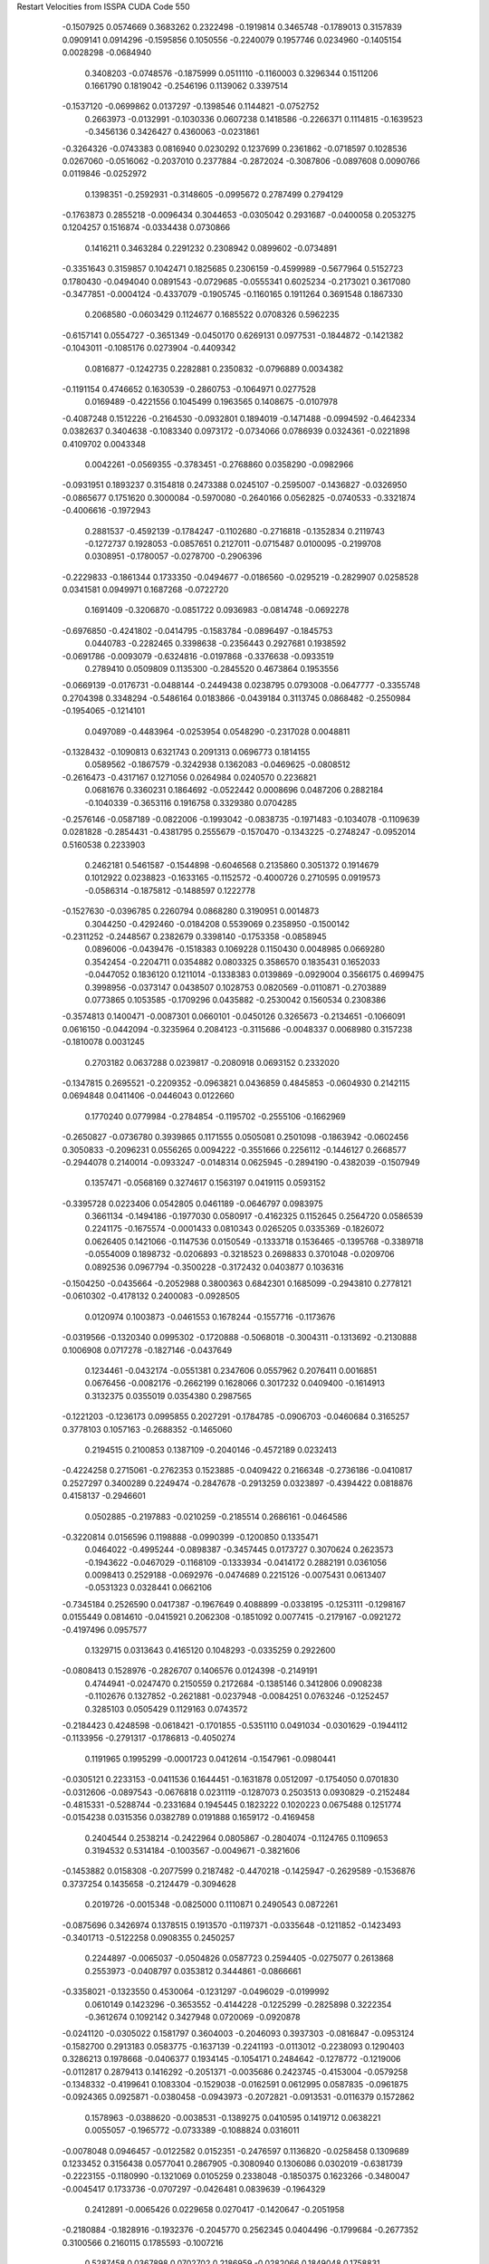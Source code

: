 Restart Velocities from ISSPA CUDA Code
550
  -0.1507925   0.0574669   0.3683262   0.2322498  -0.1919814   0.3465748
  -0.1789013   0.3157839   0.0909141   0.0914296  -0.1595856   0.1050556
  -0.2240079   0.1957746   0.0234960  -0.1405154   0.0028298  -0.0684940
   0.3408203  -0.0748576  -0.1875999   0.0511110  -0.1160003   0.3296344
   0.1511206   0.1661790   0.1819042  -0.2546196   0.1139062   0.3397514
  -0.1537120  -0.0699862   0.0137297  -0.1398546   0.1144821  -0.0752752
   0.2663973  -0.0132991  -0.1030336   0.0607238   0.1418586  -0.2266371
   0.1114815  -0.1639523  -0.3456136   0.3426427   0.4360063  -0.0231861
  -0.3264326  -0.0743383   0.0816940   0.0230292   0.1237699   0.2361862
  -0.0718597   0.1028536   0.0267060  -0.0516062  -0.2037010   0.2377884
  -0.2872024  -0.3087806  -0.0897608   0.0090766   0.0119846  -0.0252972
   0.1398351  -0.2592931  -0.3148605  -0.0995672   0.2787499   0.2794129
  -0.1763873   0.2855218  -0.0096434   0.3044653  -0.0305042   0.2931687
  -0.0400058   0.2053275   0.1204257   0.1516874  -0.0334438   0.0730866
   0.1416211   0.3463284   0.2291232   0.2308942   0.0899602  -0.0734891
  -0.3351643   0.3159857   0.1042471   0.1825685   0.2306159  -0.4599989
  -0.5677964   0.5152723   0.1780430  -0.0494040   0.0891543  -0.0729685
  -0.0555341   0.6025234  -0.2173021   0.3617080  -0.3477851  -0.0004124
  -0.4337079  -0.1905745  -0.1160165   0.1911264   0.3691548   0.1867330
   0.2068580  -0.0603429   0.1124677   0.1685522   0.0708326   0.5962235
  -0.6157141   0.0554727  -0.3651349  -0.0450170   0.6269131   0.0977531
  -0.1844872  -0.1421382  -0.1043011  -0.1085176   0.0273904  -0.4409342
   0.0816877  -0.1242735   0.2282881   0.2350832  -0.0796889   0.0034382
  -0.1191154   0.4746652   0.1630539  -0.2860753  -0.1064971   0.0277528
   0.0169489  -0.4221556   0.1045499   0.1963565   0.1408675  -0.0107978
  -0.4087248   0.1512226  -0.2164530  -0.0932801   0.1894019  -0.1471488
  -0.0994592  -0.4642334   0.0382637   0.3404638  -0.1083340   0.0973172
  -0.0734066   0.0786939   0.0324361  -0.0221898   0.4109702   0.0043348
   0.0042261  -0.0569355  -0.3783451  -0.2768860   0.0358290  -0.0982966
  -0.0931951   0.1893237   0.3154818   0.2473388   0.0245107  -0.2595007
  -0.1436827  -0.0326950  -0.0865677   0.1751620   0.3000084  -0.5970080
  -0.2640166   0.0562825  -0.0740533  -0.3321874  -0.4006616  -0.1972943
   0.2881537  -0.4592139  -0.1784247  -0.1102680  -0.2716818  -0.1352834
   0.2119743  -0.1272737   0.1928053  -0.0857651   0.2127011  -0.0715487
   0.0100095  -0.2199708   0.0308951  -0.1780057  -0.0278700  -0.2906396
  -0.2229833  -0.1861344   0.1733350  -0.0494677  -0.0186560  -0.0295219
  -0.2829907   0.0258528   0.0341581   0.0949971   0.1687268  -0.0722720
   0.1691409  -0.3206870  -0.0851722   0.0936983  -0.0814748  -0.0692278
  -0.6976850  -0.4241802  -0.0414795  -0.1583784  -0.0896497  -0.1845753
   0.0440783  -0.2282465   0.3398638  -0.2356443   0.2927681   0.1938592
  -0.0691786  -0.0093079  -0.6324816  -0.0197868  -0.3376638  -0.0933519
   0.2789410   0.0509809   0.1135300  -0.2845520   0.4673864   0.1953556
  -0.0669139  -0.0176731  -0.0488144  -0.2449438   0.0238795   0.0793008
  -0.0647777  -0.3355748   0.2704398   0.3348294  -0.5486164   0.0183866
  -0.0439184   0.3113745   0.0868482  -0.2550984  -0.1954065  -0.1214101
   0.0497089  -0.4483964  -0.0253954   0.0548290  -0.2317028   0.0048811
  -0.1328432  -0.1090813   0.6321743   0.2091313   0.0696773   0.1814155
   0.0589562  -0.1867579  -0.3242938   0.1362083  -0.0469625  -0.0808512
  -0.2616473  -0.4317167   0.1271056   0.0264984   0.0240570   0.2236821
   0.0681676   0.3360231   0.1864692  -0.0522442   0.0008696   0.0487206
   0.2882184  -0.1040339  -0.3653116   0.1916758   0.3329380   0.0704285
  -0.2576146  -0.0587189  -0.0822006  -0.1993042  -0.0838735  -0.1971483
  -0.1034078  -0.1109639   0.0281828  -0.2854431  -0.4381795   0.2555679
  -0.1570470  -0.1343225  -0.2748247  -0.0952014   0.5160538   0.2233903
   0.2462181   0.5461587  -0.1544898  -0.6046568   0.2135860   0.3051372
   0.1914679   0.1012922   0.0238823  -0.1633165  -0.1152572  -0.4000726
   0.2710595   0.0919573  -0.0586314  -0.1875812  -0.1488597   0.1222778
  -0.1527630  -0.0396785   0.2260794   0.0868280   0.3190951   0.0014873
   0.3044250  -0.4292460  -0.0184208   0.5539069   0.2358950  -0.1500142
  -0.2311252  -0.2448567   0.2382679   0.3398140  -0.1753358  -0.0858945
   0.0896006  -0.0439476  -0.1518383   0.1069228   0.1150430   0.0048985
   0.0669280   0.3542454  -0.2204711   0.0354882   0.0803325   0.3586570
   0.1835431   0.1652033  -0.0447052   0.1836120   0.1211014  -0.1338383
   0.0139869  -0.0929004   0.3566175   0.4699475   0.3998956  -0.0373147
   0.0438507   0.1028753   0.0820569  -0.0110871  -0.2703889   0.0773865
   0.1053585  -0.1709296   0.0435882  -0.2530042   0.1560534   0.2308386
  -0.3574813   0.1400471  -0.0087301   0.0660101  -0.0450126   0.3265673
  -0.2134651  -0.1066091   0.0616150  -0.0442094  -0.3235964   0.2084123
  -0.3115686  -0.0048337   0.0068980   0.3157238  -0.1810078   0.0031245
   0.2703182   0.0637288   0.0239817  -0.2080918   0.0693152   0.2332020
  -0.1347815   0.2695521  -0.2209352  -0.0963821   0.0436859   0.4845853
  -0.0604930   0.2142115   0.0694848   0.0411406  -0.0446043   0.0122660
   0.1770240   0.0779984  -0.2784854  -0.1195702  -0.2555106  -0.1662969
  -0.2650827  -0.0736780   0.3939865   0.1171555   0.0505081   0.2501098
  -0.1863942  -0.0602456   0.3050833  -0.2096231   0.0556265   0.0094222
  -0.3551666   0.2256112  -0.1446127   0.2668577  -0.2944078   0.2140014
  -0.0933247  -0.0148314   0.0625945  -0.2894190  -0.4382039  -0.1507949
   0.1357471  -0.0568169   0.3274617   0.1563197   0.0419115   0.0593152
  -0.3395728   0.0223406   0.0542805   0.0461189  -0.0646797   0.0983975
   0.3661134  -0.1494186  -0.1977030   0.0580917  -0.4162325   0.1152645
   0.2564720   0.0586539   0.2241175  -0.1675574  -0.0001433   0.0810343
   0.0265205   0.0335369  -0.1826072   0.0626405   0.1421066  -0.1147536
   0.0150549  -0.1333718   0.1536465  -0.1395768  -0.3389718  -0.0554009
   0.1898732  -0.0206893  -0.3218523   0.2698833   0.3701048  -0.0209706
   0.0892536   0.0967794  -0.3500228  -0.3172432   0.0403877   0.1036316
  -0.1504250  -0.0435664  -0.2052988   0.3800363   0.6842301   0.1685099
  -0.2943810   0.2778121  -0.0610302  -0.4178132   0.2400083  -0.0928505
   0.0120974   0.1003873  -0.0461553   0.1678244  -0.1557716  -0.1173676
  -0.0319566  -0.1320340   0.0995302  -0.1720888  -0.5068018  -0.3004311
  -0.1313692  -0.2130888   0.1006908   0.0717278  -0.1827146  -0.0437649
   0.1234461  -0.0432174  -0.0551381   0.2347606   0.0557962   0.2076411
   0.0016851   0.0676456  -0.0082176  -0.2662199   0.1628066   0.3017232
   0.0409400  -0.1614913   0.3132375   0.0355019   0.0354380   0.2987565
  -0.1221203  -0.1236173   0.0995855   0.2027291  -0.1784785  -0.0906703
  -0.0460684   0.3165257   0.3778103   0.1057163  -0.2688352  -0.1465060
   0.2194515   0.2100853   0.1387109  -0.2040146  -0.4572189   0.0232413
  -0.4224258   0.2715061  -0.2762353   0.1523885  -0.0409422   0.2166348
  -0.2736186  -0.0410817   0.2527297   0.3400289   0.2249474  -0.2847678
  -0.2913259   0.0323897  -0.4394422   0.0818876   0.4158137  -0.2946601
   0.0502885  -0.2197883  -0.0210259  -0.2185514   0.2686161  -0.0464586
  -0.3220814   0.0156596   0.1198888  -0.0990399  -0.1200850   0.1335471
   0.0464022  -0.4995244  -0.0898387  -0.3457445   0.0173727   0.3070624
   0.2623573  -0.1943622  -0.0467029  -0.1168109  -0.1333934  -0.0414172
   0.2882191   0.0361056   0.0098413   0.2529188  -0.0692976  -0.0474689
   0.2215126  -0.0075431   0.0613407  -0.0531323   0.0328441   0.0662106
  -0.7345184   0.2526590   0.0417387  -0.1967649   0.4088899  -0.0338195
  -0.1253111  -0.1298167   0.0155449   0.0814610  -0.0415921   0.2062308
  -0.1851092   0.0077415  -0.2179167  -0.0921272  -0.4197496   0.0957577
   0.1329715   0.0313643   0.4165120   0.1048293  -0.0335259   0.2922600
  -0.0808413   0.1528976  -0.2826707   0.1406576   0.0124398  -0.2149191
   0.4744941  -0.0247470   0.2150559   0.2172684  -0.1385146   0.3412806
   0.0908238  -0.1102676   0.1327852  -0.2621881  -0.0237948  -0.0084251
   0.0763246  -0.1252457   0.3285103   0.0505429   0.1129163   0.0743572
  -0.2184423   0.4248598  -0.0618421  -0.1701855  -0.5351110   0.0491034
  -0.0301629  -0.1944112  -0.1133956  -0.2791317  -0.1786813  -0.4050274
   0.1191965   0.1995299  -0.0001723   0.0412614  -0.1547961  -0.0980441
  -0.0305121   0.2233153  -0.0411536   0.1644451  -0.1631878   0.0512097
  -0.1754050   0.0701830  -0.0312606  -0.0897543  -0.0676818   0.0231119
  -0.1287073   0.2503513   0.0930829  -0.2152484  -0.4815331  -0.5288744
  -0.2331684   0.1945445   0.1823222   0.1020223   0.0675488   0.1251774
  -0.0154238   0.0315356   0.0382789   0.0191888   0.1659172  -0.4169458
   0.2404544   0.2538214  -0.2422964   0.0805867  -0.2804074  -0.1124765
   0.1109653   0.3194532   0.5314184  -0.1003567  -0.0049671  -0.3821606
  -0.1453882   0.0158308  -0.2077599   0.2187482  -0.4470218  -0.1425947
  -0.2629589  -0.1536876   0.3737254   0.1435658  -0.2124479  -0.3094628
   0.2019726  -0.0015348  -0.0825000   0.1110871   0.2490543   0.0872261
  -0.0875696   0.3426974   0.1378515   0.1913570  -0.1197371  -0.0335648
  -0.1211852  -0.1423493  -0.3401713  -0.5122258   0.0908355   0.2450257
   0.2244897  -0.0065037  -0.0504826   0.0587723   0.2594405  -0.0275077
   0.2613868   0.2553973  -0.0408797   0.0353812   0.3444861  -0.0866661
  -0.3358021  -0.1323550   0.4530064  -0.1231297  -0.0496029  -0.0199992
   0.0610149   0.1423296  -0.3653552  -0.4144228  -0.1225299  -0.2825898
   0.3222354  -0.3612674   0.1092142   0.3427948   0.0720069  -0.0920878
  -0.0241120  -0.0305022   0.1581797   0.3604003  -0.2046093   0.3937303
  -0.0816847  -0.0953124  -0.1582700   0.2913183   0.0583775  -0.1637139
  -0.2241193  -0.0113012  -0.2238093   0.1290403   0.3286213   0.1978668
  -0.0406377   0.1934145  -0.1054171   0.2484642  -0.1278772  -0.1219006
  -0.0112817   0.2879413   0.1416292  -0.2051371  -0.0035686   0.2423745
  -0.4153004  -0.0579258  -0.1348332  -0.4199641   0.1083304  -0.1529038
  -0.0162591   0.0612995   0.0587835  -0.0961875  -0.0924365   0.0925871
  -0.0380458  -0.0943973  -0.2072821  -0.0913531  -0.0116379   0.1572862
   0.1578963  -0.0388620  -0.0038531  -0.1389275   0.0410595   0.1419712
   0.0638221   0.0055057  -0.1965772  -0.0733389  -0.1088824   0.0316011
  -0.0078048   0.0946457  -0.0122582   0.0152351  -0.2476597   0.1136820
  -0.0258458   0.1309689   0.1233452   0.3156438   0.0577041   0.2867905
  -0.3080940   0.1306086   0.0302019  -0.6381739  -0.2223155  -0.1180990
  -0.1321069   0.0105259   0.2338048  -0.1850375   0.1623266  -0.3480047
  -0.0045417   0.1733736  -0.0707297  -0.0426481   0.0839639  -0.1964329
   0.2412891  -0.0065426   0.0229658   0.0270417  -0.1420647  -0.2051958
  -0.2180884  -0.1828916  -0.1932376  -0.2045770   0.2562345   0.0404496
  -0.1799684  -0.2677352   0.3100566   0.2160115   0.1785593  -0.1007216
   0.5287458   0.0367898   0.0702702   0.2186959  -0.0282066   0.1849048
   0.1758831  -0.0994437  -0.0941853  -0.2711299   0.2211732  -0.4970381
  -0.2620468   0.0824931   0.1978263  -0.2428030   0.1613768  -0.1208152
   0.3204356   0.1635720  -0.2016995   0.0966686   0.1790521  -0.1777603
  -0.0354616   0.2178690  -0.0652866   0.2792733   0.2064621   0.0011936
   0.0029955   0.2134275   0.1882772  -0.4171976   0.2331925   0.4108547
   0.1665784   0.0978377   0.1101681   0.3186173   0.2898659  -0.1280306
   0.2241635   0.1044968   0.2450971  -0.0853130  -0.1085296   0.1011489
   0.0319304   0.0868817   0.0723312  -0.4539195   0.3146604  -0.4711307
  -0.1848644  -0.2288558   0.4539877  -0.2136223   0.4146644  -0.2196866
   0.0159800   0.1067900  -0.3191871   0.0551092  -0.2132143  -0.1478837
   0.0118754  -0.5260847  -0.2420435   0.0341331  -0.1800587  -0.1553936
   0.1195165  -0.2276412   0.1899505   0.1459545  -0.1794636  -0.0410536
  -0.1733352   0.0573239  -0.2882609   0.0254114   0.1434677  -0.5400918
  -0.1344384  -0.1629681  -0.2352788  -0.0548071  -0.0325679   0.2177238
  -0.2831925  -0.2787838  -0.1118580   0.0057547  -0.2624023  -0.1198453
   0.2333882   0.1262625   0.0934006  -0.0610139   0.3260089   0.0072776
   0.1791431   0.0187495   0.0544596   0.1880034   0.0124679   0.1850795
  -0.3931718  -0.0271358  -0.2048444   0.1289276  -0.0842390   0.1148080
   0.0127201   0.0212610  -0.1418546   0.1217472   0.0045315   0.2703485
  -0.3543293  -0.2163743   0.1232513  -0.2825330   0.0606844  -0.2157209
   0.1589324   0.2265713   0.0738332  -0.0644005  -0.1805744  -0.0398346
  -0.4834996  -0.1941165   0.3589042   0.2606431   0.2954560  -0.0292380
  -0.0116470   0.0527782  -0.4196529   0.1022666  -0.1895187   0.0153648
  -0.0395698   0.1462085  -0.0303094  -0.1604131   0.0766400  -0.0492399
   0.2513016   0.1377363  -0.1513631   0.1038986  -0.0522274   0.1293812
  -0.0388706   0.1920723   0.0129993  -0.0452500  -0.2455622   0.1628611
   0.0042963  -0.0514941   0.6569217   0.0297513  -0.1043985   0.0702575
   0.1260900   0.2033704   0.0161633  -0.3316850  -0.2514893   0.2742030
   0.1034425  -0.0926672  -0.2422745   0.1129274   0.2762548  -0.2370883
  -0.3919976   0.0595128  -0.0607286  -0.2037060  -0.1850543   0.2110295
  -0.4906122   0.1656715   0.0666596  -0.2674143  -0.0854220   0.2865006
   0.0117908   0.3829435   0.2739713  -0.0559468  -0.0151723   0.2220075
  -0.0168040   0.0885962   0.2354301   0.1543487  -0.2801026  -0.3019739
  -0.3356609  -0.0699951   0.1708803   0.0987544   0.1004264   0.0706775
   0.1444795   0.3772765   0.0484994   0.0996602   0.4829957  -0.2062309
   0.1590451  -0.1014217   0.0301872  -0.1260029   0.0145261   0.5233666
  -0.5169951  -0.0627929   0.2903555   0.0584063  -0.1443633   0.2197406
  -0.1019620  -0.0803249   0.3381369  -0.1408691   0.1655532  -0.0709033
  -0.3906700  -0.0020026   0.1676085  -0.1421101   0.5174451  -0.0571336
   0.2253725  -0.0464779  -0.0343554   0.0883215  -0.0046705  -0.1624794
  -0.2591684  -0.1439312  -0.4118240  -0.1659905   0.2562383   0.4079153
   0.2657982   0.0831069   0.3656282   0.1958900  -0.0451735  -0.4814617
   0.1786191   0.4250788   0.0246578  -0.4316884   0.2448198   0.0531704
  -0.0744068  -0.0578078   0.1327168  -0.2102622   0.3126696  -0.1939898
   0.1100935   0.1330294   0.1237054   0.1637836   0.0532564   0.3391993
  -0.0542384  -0.3259159   0.2128773   0.3477678   0.0577118  -0.1842093
  -0.0429013   0.0355128  -0.3204487  -0.2374305   0.2553822  -0.0623714
   0.2119384  -0.0913007   0.2349182  -0.0961794   0.1860274   0.0932803
   0.2382028  -0.5707211  -0.6140377  -0.1272272   0.0389723   0.1347465
   0.0640726   0.2829303  -0.3124386  -0.0560032   0.0267425  -0.2472958
   0.3815734  -0.0568929  -0.3228466  -0.1469626   0.0970421  -0.0302792
   0.2573151  -0.0272280  -0.4296985   0.1694938   0.2707595  -0.0160316
   0.0405980  -0.0528831  -0.2989628  -0.0355363  -0.1333956   0.2842927
   0.0577199   0.1324695  -0.0813959  -0.0981451   0.0005682  -0.0895579
  -0.1117379  -0.3848625  -0.1957670  -0.2356471   0.0094497   0.4979550
   0.0612429   0.2536480  -0.3280818   0.2448945  -0.0266041   0.0179826
   0.0286806   0.1552573   0.3027209   0.2765820  -0.2091313   0.0066478
  -0.2534278  -0.1440637  -0.3874500   0.0074525   0.0307960  -0.0115353
  -0.1793039  -0.2494231  -0.0823107  -0.4800320   0.0070220  -0.2498583
  -0.4038740  -0.0802714  -0.6013547   0.0347905   0.1421641   0.1988647
  -0.0984126  -0.2230004   0.1186314   0.0319557  -0.0937811   0.0652848
  -0.1178428   0.0493845  -0.0833321  -0.0963986   0.1935857   0.0814287
   0.2856991   0.2792950   0.1182653  -0.2045136  -0.3698910  -0.1453113
  -0.2503974   0.1857868  -0.1839622   0.0880292   0.0410931   0.2475611
   0.0262707   0.3443296  -0.0989411  -0.0710490  -0.1729724   0.0785541
   0.3089730   0.4988534   0.4531923  -0.2193009  -0.0910964   0.1815893
  -0.1779858   0.5260022   0.2397369  -0.2234113  -0.1195863   0.0628207
  -0.0147788  -0.5078723  -0.2459675   0.2314989   0.1441161   0.3025830
  -0.2213436  -0.1119381  -0.0878852  -0.2925396   0.0594898   0.0075783
  -0.0459375   0.1363902   0.3015044  -0.0723002   0.0578083   0.2775084
   0.2744982  -0.1604356   0.0740347  -0.1017024   0.0468728  -0.1349149
  -0.2276046  -0.0595776  -0.0636814  -0.2168117  -0.0826297   0.1156376
  -0.1472881   0.3509854  -0.0887169   0.3259778   0.1613659  -0.1936948
  -0.2011000   0.4117495   0.0899120  -0.1064697  -0.3989573  -0.3101209
  -0.1780090   0.0937270   0.0274639   0.1534453  -0.0292603  -0.0819549
   0.3131225   0.1436303  -0.3497741  -0.2132258  -0.0057986   0.1157728
   0.2690884   0.3591708   0.1782557  -0.2745315   0.2814737   0.1315097
   0.0648963   0.0010260   0.2423394   0.0893335  -0.0554250  -0.1315758
  -0.0829188   0.2297388  -0.3503754   0.4108523  -0.1081893  -0.1297221
  -0.1873146  -0.3213194  -0.0492524   0.0161513  -0.0810735  -0.0451168
   0.3157819   0.0956393   0.4552456  -0.3176212  -0.3988670  -0.1504580
   0.1124411   0.0991266  -0.1734404  -0.0222427  -0.1231325   0.1615800
   0.0577581  -0.0599260  -0.1897145   0.0523919   0.2135129   0.2522837
   0.2576321   0.0456295  -0.0283107  -0.0433237   0.2577541   0.2353185
   0.3078104   0.2073306  -0.1987248   0.3108103   0.1624812   0.1853669
  -0.1236826  -0.2892479   0.1027832   0.2644963  -0.6525854  -0.0921364
   0.0361775   0.1869861   0.2540770  -0.2336211   0.2033935   0.1577820
   0.1255056  -0.1966016   0.1953834   0.1041303  -0.1579580   0.2809401
   0.0336693   0.0647970   0.6874697  -0.2468441  -0.2446936   0.1041126
   0.2984223  -0.0208771   0.0618191  -0.5160205   0.4390212  -0.1235416
  -0.0240812  -0.4257814  -0.3035702  -0.0931113   0.1782622   0.1940625
  -0.0756464  -0.2562761   0.0431102   0.2379012  -0.4670241   0.0819921
  -0.2229578   0.1247882   0.1581259  -0.1889534  -0.2902498  -0.2356380
   0.0211154   0.0412496  -0.2179332   0.1065380  -0.0997443  -0.2633879
  -0.1459735   0.1742213   0.0868309  -0.1454757  -0.1040270  -0.3981524
   0.2598953   0.0971598  -0.1453261  -0.0003701  -0.0790830   0.0220044
  -0.2807491   0.3062268  -0.0617667   0.1416069  -0.2973314  -0.5170541
  -0.1935259  -0.0380878   0.1454592  -0.0136860  -0.3039963   0.1390315
   0.1118552   0.1054358   0.0546190  -0.0009704  -0.0642052   0.2552876
  -0.0935694   0.0886957  -0.4424171  -0.0852432  -0.0193950   0.1104368
  -0.4161369   0.0758778   0.7537891   0.0240946   0.1968039   0.5421598
   0.1749523   0.1118593   0.3873208   0.1051844  -0.2399123  -0.0910748
   0.1349174  -0.3856829  -0.2350929  -0.5588367   0.2563290  -0.0821501
   0.2258572  -0.0044390   0.2010739   0.1619073   0.2405813   0.0639829
  -0.1547271  -0.0650343   0.2422872   0.0762868  -0.1325108   0.1961828
   0.2980130  -0.1377060  -0.3701174  -0.2159957   0.0410367   0.0272228
  -0.1205424  -0.0515786   0.1530436  -0.2249099  -0.2426161  -0.0006595
  -0.0649737   0.0421616   0.1853750  -0.2078710  -0.1957950  -0.0706685
   0.2809990   0.1250375   0.0022564   0.3588223  -0.2558310  -0.2342872
  -0.0259235  -0.0370202  -0.0181126   0.0021160   0.1677855   0.0943671
  -0.4106498   0.2257073  -0.0521919   0.1789245   0.2099005   0.3001421
   0.2941026   0.1721162  -0.0151560   0.3565462   0.2036645  -0.0058736
  -0.2882473  -0.1102500   0.2555468  -0.1175992   0.0099162   0.4350401
  -0.4953734  -0.0154128   0.1402986   0.0200620  -0.2842218   0.4419014
   0.0707512   0.0263733   0.2405874   0.1365545  -0.1481189  -0.1998616
   0.0470609   0.1615006   0.4578781  -0.2159991  -0.2708426  -0.0275233
  -0.2824116  -0.1985269   0.1494803   0.0721729  -0.0644535  -0.6307932
   0.1638768   0.0016895  -0.0501510   0.1000870  -0.3444972   0.0977229
   0.1263132   0.1824248  -0.3562308   0.0698896  -0.1698507   0.1761064
  -0.0297014   0.0587533   0.1644493  -0.0944348  -0.1792345   0.0862333
   0.0710442  -0.1093650  -0.2357336   0.0510847   0.0499740   0.2327998
   0.1616316   0.2249535   0.3217143   0.3223265   0.0923914   0.0009897
   0.0271746  -0.1255891  -0.1173476  -0.1045164   0.1144534   0.0528908
 200.0000000 200.0000000 200.0000000  90.0000000  90.0000000  90.0000000
